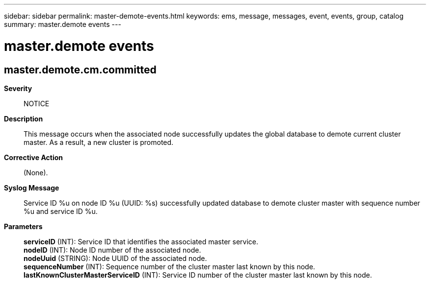 ---
sidebar: sidebar
permalink: master-demote-events.html
keywords: ems, message, messages, event, events, group, catalog
summary: master.demote events
---

= master.demote events
:toclevels: 1
:hardbreaks:
:nofooter:
:icons: font
:linkattrs:
:imagesdir: ./media/

== master.demote.cm.committed
*Severity*::
NOTICE
*Description*::
This message occurs when the associated node successfully updates the global database to demote current cluster master. As a result, a new cluster is promoted.
*Corrective Action*::
(None).
*Syslog Message*::
Service ID %u on node ID %u (UUID: %s) successfully updated database to demote cluster master with sequence number %u and service ID %u.
*Parameters*::
*serviceID* (INT): Service ID that identifies the associated master service.
*nodeID* (INT): Node ID number of the associated node.
*nodeUuid* (STRING): Node UUID of the associated node.
*sequenceNumber* (INT): Sequence number of the cluster master last known by this node.
*lastKnownClusterMasterServiceID* (INT): Service ID number of the cluster master last known by this node.
